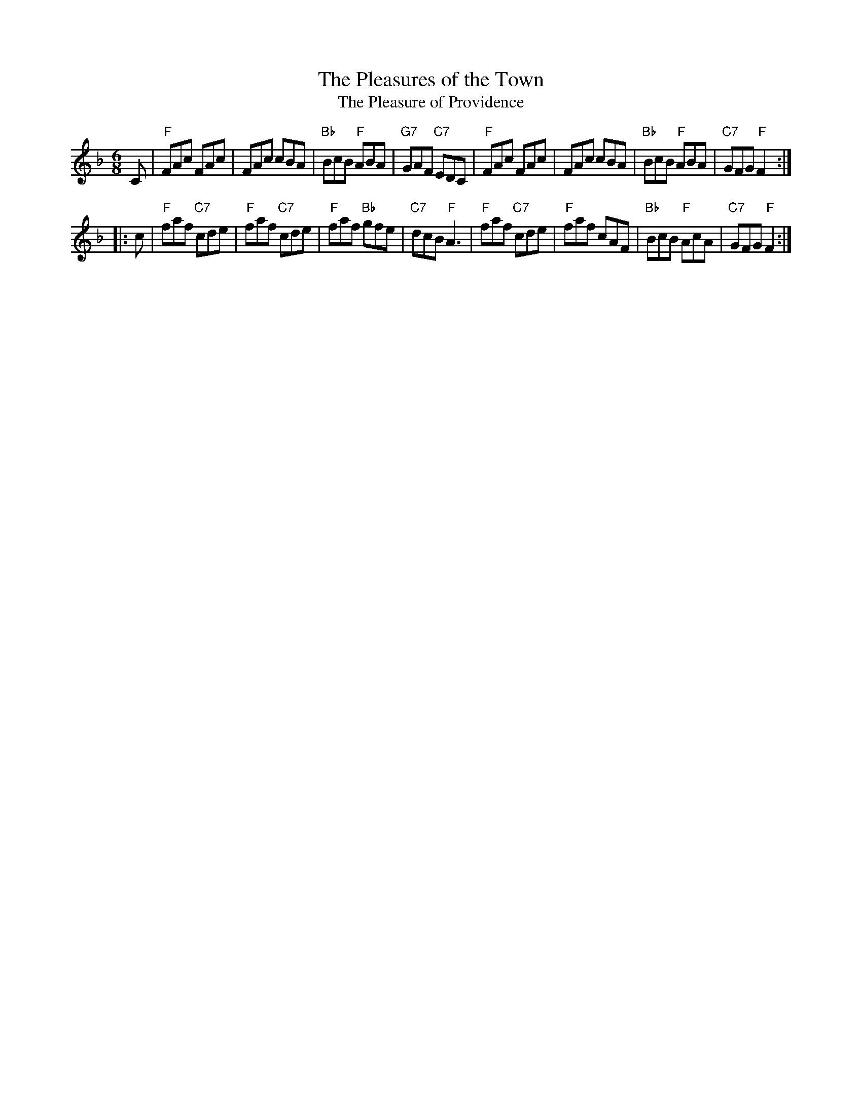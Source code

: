 X: 1
T: The Pleasures of the Town
T: The Pleasure of Providence
B: Hendrickson's "John Griffiths Dancing Master."
R: jig
Z: 2004 John Chambers <jc:trillian.mit.edu>
M: 6/8
L: 1/8
%Q: 3/8=104
K: F
C \
| "F"FAc FAc | FAc cBA | "Bb"BcB "F"ABA | "G7"GAF "C7"EDC \
| "F"FAc FAc | FAc cBA | "Bb"BcB "F"ABA | "C7"GFG "F"F2 :|
|: c \
| "F"faf "C7"cde | "F"faf "C7"cde | "F"faf "Bb"gfe | "C7"dcB "F"A3 \
| "F"faf "C7"cde | "F"faf     cAF | "Bb"BcB "F"AcA | "C7"GFG "F"F2 :|
